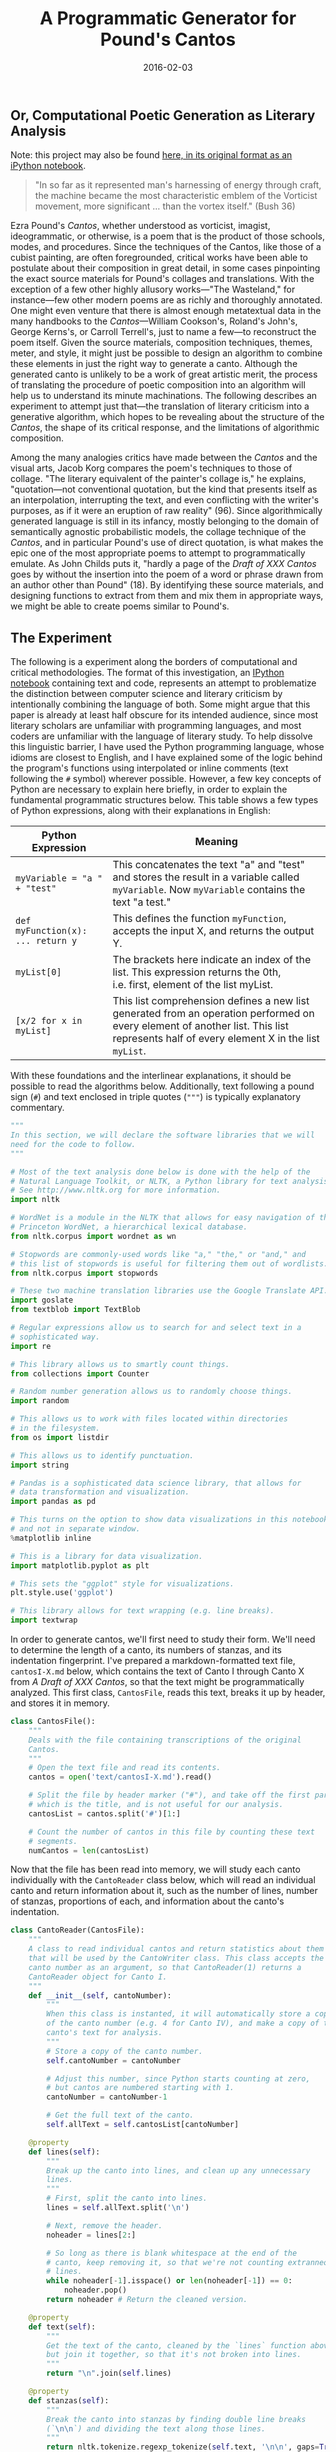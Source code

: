 #+TITLE: A Programmatic Generator for Pound's Cantos
#+DATE: 2016-02-03
#+TAGS: text analysis; python; generation; poetry; modernism

** Or, Computational Poetic Generation as Literary Analysis
   :PROPERTIES:
   :CUSTOM_ID: or-computational-poetic-generation-as-literary-analysis
   :END:

Note: this project may also be found [[http://jonreeve.com/projects/cantos-generator/][here, in its original format as an iPython notebook]].

#+BEGIN_QUOTE
  "In so far as it represented man's harnessing of energy through craft, the machine became the most characteristic emblem of the Vorticist movement, more significant ... than the vortex itself." (Bush 36)
#+END_QUOTE

Ezra Pound's /Cantos/, whether understood as vorticist, imagist, ideogrammatic, or otherwise, is a poem that is the product of those schools, modes, and procedures. Since the techniques of the Cantos, like those of a cubist painting, are often foregrounded, critical works have been able to postulate about their composition in great detail, in some cases pinpointing the exact source materials for Pound's collages and translations. With the exception of a few other highly allusory works---"The Wasteland," for instance---few other modern poems are as richly and thoroughly annotated. One might even venture that there is almost enough metatextual data in the many handbooks to the /Cantos/---William Cookson's, Roland's John's, George Kerns's, or Carroll Terrell's, just to name a few---to reconstruct the poem itself. Given the source materials, composition techniques, themes, meter, and style, it might just be possible to design an algorithm to combine these elements in just the right way to generate a canto. Although the generated canto is unlikely to be a work of great artistic merit, the process of translating the procedure of poetic composition into an algorithm will help us to understand its minute machinations. The following describes an experiment to attempt just that---the translation of literary criticism into a generative algorithm, which hopes to be revealing about the structure of the /Cantos/, the shape of its critical response, and the limitations of algorithmic composition.

Among the many analogies critics have made between the /Cantos/ and the visual arts, Jacob Korg compares the poem's techniques to those of collage. "The literary equivalent of the painter's collage is," he explains, "quotation---not conventional quotation, but the kind that presents itself as an interpolation, interrupting the text, and even conflicting with the writer's purposes, as if it were an eruption of raw reality" (96). Since algorithmically generated language is still in its infancy, mostly belonging to the domain of semantically agnostic probabilistic models, the collage technique of the /Cantos/, and in particular Pound's use of direct quotation, is what makes the epic one of the most appropriate poems to attempt to programmatically emulate. As John Childs puts it, "hardly a page of the /Draft of XXX Cantos/ goes by without the insertion into the poem of a word or phrase drawn from an author other than Pound" (18). By identifying these source materials, and designing functions to extract from them and mix them in appropriate ways, we might be able to create poems similar to Pound's.

** The Experiment
   :PROPERTIES:
   :CUSTOM_ID: the-experiment
   :END:

The following is a experiment along the borders of computational and critical methodologies. The format of this investigation, an [[http://ipython.org/notebook.html][IPython notebook]] containing text and code, represents an attempt to problematize the distinction between computer science and literary criticism by intentionally combining the language of both. Some might argue that this paper is already at least half obscure for its intended audience, since most literary scholars are unfamiliar with programming languages, and most coders are unfamiliar with the language of literary study. To help dissolve this linguistic barrier, I have used the Python programming language, whose idioms are closest to English, and I have explained some of the logic behind the program's functions using interpolated or inline comments (text following the =#= symbol) wherever possible. However, a few key concepts of Python are necessary to explain here briefly, in order to explain the fundamental programmatic structures below. This table shows a few types of Python expressions, along with their explanations in English:

| Python Expression                 | Meaning                                                                                                                                                                               |
|-----------------------------------+---------------------------------------------------------------------------------------------------------------------------------------------------------------------------------------|
| =myVariable = "a " + "test"=      | This concatenates the text "a" and "test" and stores the result in a variable called =myVariable=. Now =myVariable= contains the text "a test."                                       |
| =def myFunction(x): ... return y= | This defines the function =myFunction=, accepts the input X, and returns the output Y.                                                                                                |
| =myList[0]=                       | The brackets here indicate an index of the list. This expression returns the 0th, i.e. first, element of the list myList.                                                             |
| =[x/2 for x in myList]=           | This list comprehension defines a new list generated from an operation performed on every element of another list. This list represents half of every element X in the list =myList=. |

With these foundations and the interlinear explanations, it should be possible to read the algorithms below. Additionally, text following a pound sign (=#=) and text enclosed in triple quotes (="""=) is typically explanatory commentary.

#+BEGIN_SRC python
  """
  In this section, we will declare the software libraries that we will
  need for the code to follow.
  """

  # Most of the text analysis done below is done with the help of the
  # Natural Language Toolkit, or NLTK, a Python library for text analysis.
  # See http://www.nltk.org for more information.
  import nltk

  # WordNet is a module in the NLTK that allows for easy navigation of the
  # Princeton WordNet, a hierarchical lexical database.
  from nltk.corpus import wordnet as wn

  # Stopwords are commonly-used words like "a," "the," or "and," and
  # this list of stopwords is useful for filtering them out of wordlists.
  from nltk.corpus import stopwords

  # These two machine translation libraries use the Google Translate API.
  import goslate
  from textblob import TextBlob

  # Regular expressions allow us to search for and select text in a
  # sophisticated way.
  import re

  # This library allows us to smartly count things.
  from collections import Counter

  # Random number generation allows us to randomly choose things.
  import random

  # This allows us to work with files located within directories
  # in the filesystem.
  from os import listdir

  # This allows us to identify punctuation.
  import string

  # Pandas is a sophisticated data science library, that allows for
  # data transformation and visualization.
  import pandas as pd

  # This turns on the option to show data visualizations in this notebook,
  # and not in separate window.
  %matplotlib inline

  # This is a library for data visualization.
  import matplotlib.pyplot as plt

  # This sets the "ggplot" style for visualizations.
  plt.style.use('ggplot')

  # This library allows for text wrapping (e.g. line breaks).
  import textwrap
#+END_SRC

In order to generate cantos, we'll first need to study their form. We'll need to determine the length of a canto, its numbers of stanzas, and its indentation fingerprint. I've prepared a markdown-formatted text file, =cantosI-X.md= below, which contains the text of Canto I through Canto X from /A Draft of XXX Cantos/, so that the text might be programmatically analyzed. This first class, =CantosFile=, reads this text, breaks it up by header, and stores it in memory.

#+BEGIN_SRC python
  class CantosFile():
      """
      Deals with the file containing transcriptions of the original
      Cantos.
      """
      # Open the text file and read its contents.
      cantos = open('text/cantosI-X.md').read()

      # Split the file by header marker ("#"), and take off the first part,
      # which is the title, and is not useful for our analysis.
      cantosList = cantos.split('#')[1:]

      # Count the number of cantos in this file by counting these text
      # segments.
      numCantos = len(cantosList)
#+END_SRC

Now that the file has been read into memory, we will study each canto individually with the =CantoReader= class below, which will read an individual canto and return information about it, such as the number of lines, number of stanzas, proportions of each, and information about the canto's indentation.

#+BEGIN_SRC python
  class CantoReader(CantosFile):
      """
      A class to read individual cantos and return statistics about them
      that will be used by the CantoWriter class. This class accepts the
      canto number as an argument, so that CantoReader(1) returns a
      CantoReader object for Canto I.
      """
      def __init__(self, cantoNumber):
          """
          When this class is instanted, it will automatically store a copy
          of the canto number (e.g. 4 for Canto IV), and make a copy of that
          canto's text for analysis.
          """
          # Store a copy of the canto number.
          self.cantoNumber = cantoNumber

          # Adjust this number, since Python starts counting at zero,
          # but cantos are numbered starting with 1.
          cantoNumber = cantoNumber-1

          # Get the full text of the canto.
          self.allText = self.cantosList[cantoNumber]

      @property
      def lines(self):
          """
          Break up the canto into lines, and clean up any unnecessary
          lines.
          """
          # First, split the canto into lines.
          lines = self.allText.split('\n')

          # Next, remove the header.
          noheader = lines[2:]

          # So long as there is blank whitespace at the end of the
          # canto, keep removing it, so that we're not counting extranneous
          # lines.
          while noheader[-1].isspace() or len(noheader[-1]) == 0:
              noheader.pop()
          return noheader # Return the cleaned version.

      @property
      def text(self):
          """
          Get the text of the canto, cleaned by the `lines` function above,
          but join it together, so that it's not broken into lines.
          """
          return "\n".join(self.lines)

      @property
      def stanzas(self):
          """
          Break the canto into stanzas by finding double line breaks
          (`\n\n`) and dividing the text along those lines.
          """
          return nltk.tokenize.regexp_tokenize(self.text, '\n\n', gaps=True)

      @property
      def numLines(self):
          """ Count the number of lines in the canto. """
          return len(self.lines)

      @property
      def numStanzas(self):
          """Count the number of stanzas in a canto."""
          return len(self.stanzas)

      @property
      def stanzaLengths(self):
          """Determine the length of each stanza in the canto, in lines."""
          return [len(stanza.split('\n')) for stanza in self.stanzas]

      @property
      def stanzaPercentages(self):
          """
          Determine the proportion of the total canto's lines
          represented by its stanzas. This returns a list like
          `[0.7402597402597403, 0.24675324675324675]` (for Canto I)
          that means that the first stanza takes up about 74% of the total
          canto, and the second stanza takes up about 25%.
          """
          return [stanzaLength / self.numLines for stanzaLength in self.stanzaLengths]

      @property
      def indentation(self):
          """
          Get a list of indentation levels for each line in the canto.
          This returns a list like `[0, 0, 8]` if the first line is flush
          left, the second line is flush left, and the third line is
          indented by eight spaces.
          """
          results = [] # Initialize an empty list to contain our results.
          for line in self.lines: # Iterate through each line,
              match = re.search('\S', line) # looking for whitespace,
              if match is not None: # and if whitespace is found,
                  # append the location of the first non-whitespace character
                  # to the list.
                  results.append(match.start())
              else:
                  # otherwise, the line is flush left, so its indentation
                  # level is zero. Append zero.
                  results.append(0)
          return results

      @property
      def indentationStats(self):
          """
          Returns a dictionary of indentation levels with their corresponding counts and percentages.
          For Canto I, this is {8: [3, 0.0384...]}, since there are three lines indented 8 spaces,
          which make up around 3-4% of the total poem.
          """
          stats = Counter(self.indentation) # Count the indented lines.
          statsDict = {} # Initialize a new "dictionary," or associative array.
          # Iterate through each indentation level in the indentation statistics,
          for indentLevel in stats:
              if indentLevel > 0: # ignoring lines that are flush-left, and
                  # divide by the total lines of the poem.
                  statsDict[indentLevel] = [stats[indentLevel], stats[indentLevel] / self.numLines]
          return statsDict

      def getInfo(self):
          """
          Gets all information about this canto, and prints it, so that it is
          easily human-readable.
          """
          print('Canto number: ', self.cantoNumber)
          print('Number of lines: ', self.numLines)
          print('Number of stanzas: ', self.numStanzas)
          print('Length of stanzas: ', self.stanzaLengths)
          print('Stanza Percentages', self.stanzaPercentages)
          print('Indentation statistics: ', self.indentationStats)
#+END_SRC

Now we'll need a set of functions for reading multiple cantos at a time, so that we don't have to read them each individually. The following class automates the bulk analysis of cantos, so that information about all of the cantos is easily available.

#+BEGIN_SRC python
  class CantosReader(CantosFile):  
      def __init__(self):
          """
          When this class is instantiated, use the `cantoReader` class to
          gather information about each canto. Store this in a list of
          canto "objects," which will be a meta-list of canto statistics.
          """
          self.cantoObjects = [CantoReader(i) for i in range(1, self.numCantos+1)]

      def getAllInfo(self):
          """ Print statistics for all cantos in the file. """
          # Iterate through the list of all cantos.
          for cantoObject in self.cantoObjects:  
              # Print the statistics for the current canto.
              cantoObject.getInfo()
              # Add a little spacing to make it look nice.
              print('\n')

      @property
      def lineLengths(self):
          """ Make a list of all line lengths for all cantos. """
          return [canto.numLines for canto in self.cantoObjects]

      def getNumStanzas(self):
          """ Make a list of all stanza counts for all cantos. """
          return [canto.numStanzas for canto in self.cantoObjects]

      @property
      def stanzaLengths(self):
          """ Get all the lengths of all the stanzas, grouped by canto. """
          stanzaList = []
          for cantoObject in self.cantoObjects:
              stanzaList.append(cantoObject.stanzaLengths)
          return stanzaList
#+END_SRC

Now let's use these functions to find information about cantos I-X.

#+BEGIN_SRC python
  CantosReader().getAllInfo()
#+END_SRC

#+BEGIN_EXAMPLE
  Canto number:  1
  Number of lines:  77
  Number of stanzas:  2
  Length of stanzas:  [57, 19]
  Stanza Percentages [0.7402597402597403, 0.24675324675324675]
  Indentation statistics:  {8: [3, 0.03896103896103896]}


  Canto number:  2
  Number of lines:  162
  Number of stanzas:  6
  Length of stanzas:  [39, 62, 28, 17, 6, 5]
  Stanza Percentages [0.24074074074074073, 0.38271604938271603, 0.1728395061728395, 0.10493827160493827, 0.037037037037037035, 0.030864197530864196]
  Indentation statistics:  {8: [53, 0.3271604938271605], 9: [7, 0.043209876543209874], 10: [2, 0.012345679012345678]}


  Canto number:  3
  Number of lines:  43
  Number of stanzas:  2
  Length of stanzas:  [19, 23]
  Stanza Percentages [0.4418604651162791, 0.5348837209302325]
  Indentation statistics:  {8: [2, 0.046511627906976744]}


  Canto number:  4
  Number of lines:  136
  Number of stanzas:  8
  Length of stanzas:  [12, 44, 12, 13, 7, 12, 11, 18]
  Stanza Percentages [0.08823529411764706, 0.3235294117647059, 0.08823529411764706, 0.09558823529411764, 0.051470588235294115, 0.08823529411764706, 0.08088235294117647, 0.1323529411764706]
  Indentation statistics:  {8: [42, 0.3088235294117647], 10: [1, 0.007352941176470588]}


  Canto number:  5
  Number of lines:  130
  Number of stanzas:  3
  Length of stanzas:  [59, 7, 62]
  Stanza Percentages [0.45384615384615384, 0.05384615384615385, 0.47692307692307695]
  Indentation statistics:  {8: [19, 0.14615384615384616], 19: [1, 0.007692307692307693], 46: [1, 0.007692307692307693]}


  Canto number:  6
  Number of lines:  81
  Number of stanzas:  4
  Length of stanzas:  [36, 17, 21, 4]
  Stanza Percentages [0.4444444444444444, 0.20987654320987653, 0.25925925925925924, 0.04938271604938271]
  Indentation statistics:  {8: [20, 0.24691358024691357], 30: [2, 0.024691358024691357]}


  Canto number:  7
  Number of lines:  137
  Number of stanzas:  9
  Length of stanzas:  [15, 1, 2, 40, 22, 8, 12, 7, 22]
  Stanza Percentages [0.10948905109489052, 0.0072992700729927005, 0.014598540145985401, 0.291970802919708, 0.16058394160583941, 0.058394160583941604, 0.08759124087591241, 0.051094890510948905, 0.16058394160583941]
  Indentation statistics:  {8: [31, 0.22627737226277372]}


  Canto number:  8
  Number of lines:  183
  Number of stanzas:  5
  Length of stanzas:  [56, 21, 23, 57, 22]
  Stanza Percentages [0.30601092896174864, 0.11475409836065574, 0.12568306010928962, 0.3114754098360656, 0.12021857923497267]
  Indentation statistics:  {16: [1, 0.00546448087431694], 17: [1, 0.00546448087431694], 18: [2, 0.01092896174863388], 22: [1, 0.00546448087431694], 23: [5, 0.0273224043715847], 8: [17, 0.09289617486338798], 41: [1, 0.00546448087431694], 11: [1, 0.00546448087431694], 13: [4, 0.02185792349726776], 30: [3, 0.01639344262295082], 24: [2, 0.01092896174863388]}


  Canto number:  9
  Number of lines:  268
  Number of stanzas:  15
  Length of stanzas:  [45, 31, 17, 4, 42, 1, 1, 21, 14, 2, 2, 2, 2, 57, 13]
  Stanza Percentages [0.16791044776119404, 0.11567164179104478, 0.06343283582089553, 0.014925373134328358, 0.15671641791044777, 0.0037313432835820895, 0.0037313432835820895, 0.07835820895522388, 0.05223880597014925, 0.007462686567164179, 0.007462686567164179, 0.007462686567164179, 0.007462686567164179, 0.2126865671641791, 0.048507462686567165]
  Indentation statistics:  {8: [62, 0.23134328358208955], 34: [2, 0.007462686567164179], 20: [1, 0.0037313432835820895], 22: [1, 0.0037313432835820895], 24: [1, 0.0037313432835820895], 43: [1, 0.0037313432835820895], 28: [1, 0.0037313432835820895], 46: [1, 0.0037313432835820895], 15: [2, 0.007462686567164179]}


  Canto number:  10
  Number of lines:  194
  Number of stanzas:  14
  Length of stanzas:  [60, 27, 11, 10, 5, 3, 2, 11, 8, 4, 2, 12, 18, 8]
  Stanza Percentages [0.30927835051546393, 0.13917525773195877, 0.05670103092783505, 0.05154639175257732, 0.02577319587628866, 0.015463917525773196, 0.010309278350515464, 0.05670103092783505, 0.041237113402061855, 0.020618556701030927, 0.010309278350515464, 0.061855670103092786, 0.09278350515463918, 0.041237113402061855]
  Indentation statistics:  {8: [34, 0.17525773195876287], 1: [1, 0.005154639175257732], 19: [1, 0.005154639175257732], 31: [2, 0.010309278350515464], 39: [1, 0.005154639175257732]}
#+END_EXAMPLE

Since that format is not very easy to read, it might be more helpful to visualize some of this information. First, let's examine stanza lengths, to get an idea of how long our generated stanzas need to be, and how variable stanza lengths will be. The chart below represents Canto I - Canto V.

#+BEGIN_SRC python
  df = pd.DataFrame(CantosReader().stanzaLengths)[:4]
  df.plot(kind='bar', figsize=(16,8), alpha=0.5)
#+END_SRC

#+CAPTION: Stanza Lengths
[[/images/cantos-generator/stanza-lengths.png]]

Judging from the number of stanza divisions and the variation in the lengths of the stanzas, Cantos I-IV appear to alternate between simple and complex line grouping systems. With this information, it might be best to design individual canto writer classes for each canto, rather than try to design a canto-agnostic generator.

Now let's examine the total line lengths of the first ten cantos.

#+BEGIN_SRC python
  df = pd.DataFrame(CantosReader().lineLengths)
  df.plot(kind='bar', figsize=(16,8), alpha=0.5)
#+END_SRC

#+CAPTION: Line Lengths
[[/images/cantos-generator/line-lengths.png]]

Here again, the variation is immense, further solidifying the idea that individual subclasses need to be written for each canto. However, since it'd be best not to repeat code for a particular canto, it will be useful to write a parent class that will serve as a toolbox. The following class contains "helper" functions which will be used by the canto subclasses =CantoI=, =CantoII=, and so on.

#+BEGIN_SRC python
  class CantoWriter:
      """
      This class contains "helper" functions which will be used by the CantoI,
      CantoII, etc, subclasses. Underscores in the function names indicate
      when a function is designed for use by another function, and not meant
      to be executed directly.
      """
      def _untokenize(self, line):
          # Wordnet likes to use underscores for compound words,
          # so we have to replace those.
          line = [token.replace('_', ' ') for token in line]

          # Join broken (tokenized) words like ["do", "n't"].
          tokens = [" "+i if not i.startswith("'") and i not in string.punctuation else i for i in line]

          # Join everything else, and remove extranneous whitespace.
          return "".join(tokens).strip()

      def _translatePOS(self, pos):
          # POS tagging returns a certain shorthand for parts of speech.
          # Let's translate this into something WordNet can understand.
          if pos[0]=='N':
              return wn.NOUN
          if pos[0]=='V':
              return wn.VERB
          if pos[0]=='J':
              return wn.ADJ
          if pos[0]=='R':
              return wn.ADV
          else:
              return None

      def _getSynonyms(self, posword, includeHyponyms=False):
          # accepts tuples of (word, POS)
          """
          This function gets synonyms from the Princeton WordNet, optionally
          adding hyponyms, if desired. The function accepts input in the form
          (word, part-of-speech).
          """
          # Get the word.
          word = posword[0]

          # Get the part-of-speech and translate it to something WordNet
          # can understand.
          pos = self._translatePOS(posword[1])

          # Make a list of stopwords,  
          stop = stopwords.words('english')
          if word not in stop: # and ignore them.
              synsets = wn.synsets(word) # Look up the words in WordNet.
          else:
              synsets = [] # Otherwise, return a blank list.
          if len(synsets) > 0:
              # Find the word's hyponyms, flattening the list if necessary.
              hyponyms = sum([x.lemma_names() for x in synsets[0].hyponyms()], [])
              # Find synonyms.
              synonyms = synsets[0].lemma_names()
              synonyms = [word] + synonyms
              if includeHyponyms:
                  return synonyms + hyponyms
              else:
                  return synonyms
          else:
              return [word]

      def formatLines(self, lines, originalCantoNum):
          """
          Using the original canto as a model, this will break up a given
          set of lines into stanzas, and indent some of the lines.
          It gets the stanza and indentation percentages from CantoReader,
          and applies those percentages to the newly-generated text.
          """
          # Read the original canto to get statistics.
          originalCanto = CantoReader(originalCantoNum)

          # We need to know how long the generated poem is so far.
          numGeneratedLines = len(lines)

          # Get all the stanza percentages, but ignore the last one, since
          # we can infer it from the remaining percentage.
          stanzaPercs = originalCanto.stanzaPercentages[:-1]

          # Iterate through every stanza, except the last.
          for stanzaPerc in stanzaPercs:
              # Find out where the stanza break should go, in percentages.
              stanzaBreak = round(stanzaPerc * numGeneratedLines)
              # Insert a blank space at the stanza break.
              lines = lines[:stanzaBreak] + [' '] + lines[stanzaBreak:]

          # Now indent the newly-generated poem according to the old.
          # First, get indentation statistics about the original canto.
          stats = originalCanto.indentationStats

          # Go through each of the indentation levels listed in its statistics.
          for indentLevel in stats:
              # Compute the number of lines to indent for our generated text.
              numLinesToIndent = round(numGeneratedLines * stats[indentLevel][1])

              # Initialize an empty list so that we can keep track of indented
              # lines.
              indented = []
              # While there are still lines left to be indented,  
              while len(indented) < numLinesToIndent:

                  # choose a random line to indent,
                  lineNumber = random.randint(1,numGeneratedLines)

                  # so long as the line hasn't already been indented.
                  if lineNumber not in indented:

                      # Indent the line.
                      lines[lineNumber] = " " * indentLevel + lines[lineNumber]

                      # Add it to the list of indented lines.
                      indented.append(lineNumber)

          return lines

      def show(self, lines, originalCantoNumber):
          """
          Displays the generated canto.
          """
          print('Canto ' + str(originalCantoNumber) + '\n')
          for line in lines:

              # Get the line number. Add 1, since Python starts counting
              # at zero.
              i = lines.index(line) + 1

              # Add line numbers for lines divisible by 5,
              # so that the results will be easier to discuss.
              if i % 5 == 0:
                  print(str(i) + ' ' + line)
              else:
                  print('   ' + line)
#+END_SRC

* Canto I
  :PROPERTIES:
  :CUSTOM_ID: canto-i
  :END:

In Canto I, Pound translates from Book XI of a renaissance Latin translation of /The Odyssey/. As he describes it, "I picked from the Paris quais a Latin version of the /Odyssey/ by Andreas Divus Justinopolitanus (Parisiis, In officina Christiani Wecheli, MDXXXVIII)" ("Literary Essays," 259). Roland John posits that he uses this particular translation, "from an obscure Latin version," in order to "confirm that he is writing an epic. ... [and as an] homage to Homer as the maker of Europe's first epic" (11). There is more to this canto, of course---additional Homeric material, as well as Pound's bibliographic commentary---but the Divus translation is the bulk of the canto, and so this is a good place to start.

In the =CantoI= class below, the variable =source_divus= is populated with the first seventy lines of Divus's translation, originally transcribed from Kenner's facsimile in /The Pound Era/ (352), but corrected with [[http://bildsuche.digitale-sammlungen.de/index.html?c=viewer&bandnummer=bsb00013847&pimage=00025&v=pdf&nav=&l=en][a copy at the /Bayerische StaatsBibliothek/]] and Pound's own transcription (/Literary Essays/ 259). Pound's transcription expands Divus's abbreviations and modernizes much of the spelling, but there are still irregularities in the Latin, some of which Pound discusses in "Early Translation of Homer" (ibid. 264). In order to mimic the translation of Divus, the Latin text is machine-translated using an API connected to Google Translate, with the function =translateFromLatin=. Since Google Translate typically assumes that a word is a proper name if it cannot be found in its dictionaries, and preserves the word as such, this helps to explain the presence of the Latin words that still appear in the generated text below. (Although this could be considered a defect of the translator application, the presence of a few Latin words certainly comes across as Poundian.)

The style of Canto I is alliterative, not unlike Old English verse. John explains that it is a "modified alliterative line similar to that used in [Pound's] translation of the Early English poem 'The Seafarer,' chosen because it is an example of the earliest form of English verse." William Cookson further identifies this style as "the first example of the overlaying of times and traditions in /The Cantos/" (4). To achieve this effect, an alliteration function was written.

The alliteration algorithm, =alliterate()=, possibly the first of its kind, begins by attempting to guess the parts of speech of every word in a line, using the NLTK. From there, it retrieves all synonyms and hyponyms for the words using Princeton University's WordNet, a thesaurus-like "lexical database" of English words that organizes words into hierarchical relations. These synonyms and hyponyms are then filtered by part of speech, and the function chooses those with the highest numbers of shared first letters. This constructs some veritably alliterative verse, and some surprising lines, as well.

#+BEGIN_SRC python
  class CantoI(CantoWriter):

      # Get a copy of the source text, a Latin translation of the Odyssey XI.
      source_divus = open('divus2.md').read()

      # We will need to tell other functions what canto number we're writing.
      originalCantoNum = 1

      def translateUsingGoslate(self, text):
          """
          This is an interface to Google Translate. Of the two translation
          algorithms here, this is much faster, but the API provider service
          is unreliable, and so we have to have a backup.  
          """
          gs = goslate.Goslate()
          return gs.translate(text, 'eng')

      def translateFromLatin(self, text):
          """
          This is a backup translation service that also uses Google Translate.
          It's slower, but more reliable.
          """
          txt = TextBlob(text)
          return txt.translate(to="en").string

      def alliterate(self, line, includeHyponyms=False):

          # First, break up the line into words (tokens).
          words = nltk.tokenize.word_tokenize(line)

          # Next, try to find the parts of speech for the words.
          pos = nltk.pos_tag(words)

          # Look up all synonyms and hyponyms for the words in WordNet.
          syns = [self._getSynonyms(tagword, includeHyponyms) for tagword in pos]

          # Make a table of all the first letters of these words.
          firstLettersSet = list(set([word[0].lower() for word in sum(syns, [])]))
          synsFirsts = [[word[0] for word in thing] for thing in syns]

          # Initialize an associative array of letters for storing
          # letter frequencies.
          letterDict = {}

          # Iterate through all the letters and check to see if they're
          # in a block. Make an associative array out of the results.
          for letter in firstLettersSet:

              # Start with the count at zero.
              letterDict[letter] = 0

              # Iterate through each block.
              for block in synsFirsts:
                  if letter in block:
                      # Increment the letter count.
                      letterDict[letter] += 1

          # Find the letter that occurs in the most synonyms.
          maxLetter = max(letterDict, key=letterDict.get)

          # Initialize a new list for the newly-alliterated words.
          alliterated = []
          for word, synList in zip(words, syns):
              if synList == [] or len(synList) == 1:
                  # Keep all words that were not in the thesaurus,
                  # or had only one synonym.
                  alliterated.append(word)
              else:
                  foundone = False # We haven't found anything yet.
                  for syn in synList: # Search through all synonyms.
                      if syn[0] == maxLetter: # If it starts with our letter,
                          alliterated.append(syn) # go with this one.
                          foundone = True # Found one!
                          break # We can stop looking now.
                  if not foundone:
                      # Go with the original word if we didn't find anything
                      alliterated.append(word)
          # Stitch the sentence back together.
          return self._untokenize(alliterated)

      def write(self, originalCantoNumber=1):
          """Generate Canto I."""

          # Translate the source from Latin.
          translated = self.translateFromLatin(self.source_divus)

          # Split the result into lines.
          translatedLines = translated.split('\n')

          # Alliterate the lines.
          alliterated = [self.alliterate(line) for line in translatedLines]

          # Format the lines like Canto I, according to statistics
          # gathered from CantoReader().
          broken = self.formatLines(alliterated, originalCantoNumber)

          # Display the result.
          return self.show(broken, 1)
#+END_SRC

#+BEGIN_SRC python
  # Instantiate a new copy of the CantoI object defined
  # in the class above.
  c1 = CantoI()

  # Execute the `write()` function defined above.
  c1.write()
#+END_SRC

#+BEGIN_EXAMPLE
  Canto 1

     Yet, when I came down to the ship, and the sea,
     The vessel was first found in the sea gods,
     And that which was wickedness in the ship, we set and the veils of the black:
     But we did not go inside, taking cues within ourselves
  5         As presently as pain, tears pouring Hubert:
     We, however, from the back of the black ship, the prow
     successful reached the bottom of the screen spreading good friend
     Benecomata voiced serious goddess Circe.
     We, however, each of the arms of the transport out in the ship,
  10 simply we sat and old pilot diregebat:
     They are spread throughout the whole of this twenty-four hours sails the sea trasientis:
     And he killed time a sun was shadowed all the time on earth,
     But this consists in the territories of the great depths of the ocean:
     There are Cimmeriorum people of the province,
  15 Mist and fog covered, nor has it ever had
     Looks bright sun beam,
     Nor when it tends to the starry heaven,
     For neither from the heaven of the earth, when it is turned back on:
     But the dark is dangerous stretches direct men:
  20 We then deduced the ship is outside of sheep
     We took ourselves again to the issue of ocean
     , We passed on, so that we came to the place, which he spake, Circe:
     This is a sacred Perimedes Eurylochusque
     Did atomic number 53 have a sharp blade pulling a thigh,
  25 The measure of how much elbow pit dug on either side:
     But all around her humble offerings to the dead;
     Multse first, but later with sweet wine:
     Thirdly, again with water, and flour, and white robes, atomic number 53 have mixed for:
     I prayed a passel, but weak heads of the dead:
  30 He set out for Ithaca, but the barren woman to bread and butter his ox, which is the best course,
     Sacrificing in their place, filled with good old planks:
             simply privately vowed to sacrifice a sheep Tiresias
     All the black sheep, which are superior to the States:
     After the prayers for the dead nations has precautionibusque
  35 I prayed, received a passel of sheep:
     And the blood ran out of the cavity black in color, they are congregataeque
     Cadavres dead souls from snake pit,
     Nymphs iuvensesque endure many things of the elders,
     And tender virgins, who had lately woeful way he disposed and,
  40 many of the maimed air lances
     The work force were killed in the war, the bloody weaponry, they,
     Many people who came from elsewhere around the pit else
     With a great shout, but I must pale fear took in fight.
     Now, after spur his comrades say
  45 Cattle, which have already been brutally bump off, still in the air,
     Flay their paraphernalia, offering prayers to the gods,
     Gallant to Pluto, and praised Proserpine.
     simply I'm drawing a sharp sword from his thigh,
     See, I did not dead inability heads
  50 Blood was most move before I could hear Tiresias:
     simply first semen the Elpenoris spouse:
     You have not yet buried under the world there was a wide,

     We have left the organic structure, in the house of Circe,
  55 Infletum and a plea for another urgent task:
     This indeed as iodine am the illusionist, lachrymator And, pitying in my mind,
     And the swift addressed shouting words:
     Elpenor, how have you come under the cloud, cloud;
     Feet than I anticipated being in the black boat?
  60 So atomic number 53 said,'But this adult male, to me, and mourned for his answer Him a word:
     Laeritiade noble, wise Ulysses,
     Fate of hurt me bad, and a mass of wine:
     When you lie down, however, in the house of Circe, I will not be perceived by
     atomic number 53 once turned down a ladder going through a long,
  65 But I fell against the wall, but to me the neck
     Of the strings is broken, the soul of them that travel down to the pits:
     But now, I pray, not in the presence of those who were to come in the time to come;
     Through his wife, and the father, who was brought up a small existing,
     Telemachumque the only talker in the houses you left tail.
  70 I know that this house is going to the pits
             Aeaeam imellens benefabricatam island in the boat:
#+END_EXAMPLE

A brief comparison of this generated Canto with Pound's original might be useful here. Pound's canto begins with the line "and then went down to the ship" (/A Draft of XXX Cantos/, 3); the generated canto begins "yet, when I came down to the ship, and the sea"---Pound's version exhibits much more economy of language, with 30% fewer words in the line. The character represented by "I" in the generated version is removed in Pound's, which might serve to blur who is meant by the "I"---is it Odysseus? Pound? (This economy of speech is something we will try to correct in the generation of Canto II, using the =meonymize= function.) While line 3 in Pound is alliterated with "s" words---"we set up mast and sail on that swart ship," the generator apparently alliterates on "w" words: "and that which was wickedness in the ship, we set." In line 5 in this generated version, we see, mysteriously, "tears pouring Hubert" in place of Pound's "heavy with weeping." (Who is this Hubert? One can only suspect that this is either a translation error or an unusually distant hyponym that the =alliterate= function is inserting.) In at least one case, the =alliterate= function is alliterating even more than Pound does---Pound's "with glitter of sun-rays" is rendered here as "looks bright sun beam" (line 16).

In some cases, the function alliterates until the line makes no sense---line 24, for instance, reads "did atomic number 53 have a sharp blade pulling a thigh," which corresponds to Pound's line "drawing sword from my hip." The alliteration algorithm, trying to alliterate with words beginning with "a," is looking for synonyms for the word "I." Not realizing that it is a personal pronoun, it guesses that the word is the chemical symbol for iodine, and suggests the possible synonym "atomic number 53," which starts with the letter "a." To fix this issue, we will try to find synonyms for Canto II with a word sense disambiguation algorithm in place.

** Canto II
   :PROPERTIES:
   :CUSTOM_ID: canto-ii
   :END:

Canto II presents a very different challenge than Canto I. As John Childs puts it, "Since Canto 1 is largely given over to discourse in its retelling of a portion of the /Odyssey/, the devices of imagism are largely absent, and, in fact, /The Cantos/ seem to alternate between the two poles of Imagist"lyricism" and discursive "historicism"; Cantos 1 and 2 are representative of such alternation" (44). One of the characteristic features of this second imagist mode of Canto II, Childs argues, is metonymy. In fact, he continues, it is the use of metonymy that distinguishes imagism from symbolism. The algorithm that will be used to generate Canto II, then, will apply metonymic principles to a mix of Pound's source materials.

Broadly, metonymy is, in M.H. Abrams's definition, a process by which "the literal term for one thing is applied to another with which it has become closely associated because of a current relation in common experience" (120). A common example is "the crown" as a term meaning a king. One type of metonymy is a synechdoche, where "a part of something is used to signify the whole, or (more rarely) the whole is used to signify a part" (ibid.). Using the Princeton WordNet, we might be able to emulate metonymy to a small degree by navigating its hierarchy of word relations. The NLTK WordNet API provides functions for finding meronyms for words, for instance. A meronym is a word that is a component of another word, and WordNet charts both "part" and "substance" meronyms. Here are some example meronyms for the word "tree":

#+BEGIN_SRC python
  wn.synset('tree.n.01').part_meronyms()
#+END_SRC

#+BEGIN_EXAMPLE
  [Synset('burl.n.02'),
   Synset('crown.n.07'),
   Synset('limb.n.02'),
   Synset('stump.n.01'),
   Synset('trunk.n.01')]
#+END_EXAMPLE

#+BEGIN_SRC python
  wn.synset('tree.n.01').substance_meronyms()
#+END_SRC

#+BEGIN_EXAMPLE
  [Synset('heartwood.n.01'), Synset('sapwood.n.01')]
#+END_EXAMPLE

The =metonymy= function below starts by determining the part of speech of a word, attempts to disambiguate its sense using the Lesk algorithm for word sense disambiguation (WSD), and with the resulting word sense or "synset," searches for meronyms. If none are found, it will try searching for other ways to convert the line into a more metonymic line.

Another way that metonymy functions is, as David Lodge explains, as a "condensation of contexture," effected by a "transformation of a notional sentence ... by means of deletion of portions of the syntagm" (quoted in Childs 36). A simple instance of this deletion is the removal of the word "like" that can transform a simile into a (metonymic) metaphor. Pound's affinities for the economy of words of ancient Chinese poetry, coupled with his terse haiku-like experiments, makes deletion an obvious choice for Poundian generative poetics. In fact, in an early essay on the Chinese poem "The Jewel-Stairs Grievance," he explains that despite the fact that he has "never found any occidental who could 'make much' of that poem," still "everything is there, not merely by 'suggestion' but by a sort of mathematical process of reduction" (/Early Writings/, "Chinese Poetry"). What we shall be attempting here is literally a mathematical process of reduction.

Rather than delete words at random, however, we will design an informed algorithm for metonymic deletion. Citing William E. Baker, Childs argues that one of the syntactic modes of this metonymic deletion is "nominalization," that deletion "gives primary emphasis to the noun, and that the great majority of fragments are classified as such because they contain a noun or noun phrase which lacks a finite verb to provide grammatical 'sense' to the structure" (quoted in Childs, 58-9). With this in mind, the function =metonymize= will call the function =deleteVerbs= in order to delete a small proportion of verbs in each line.

The algorithm below will start with eight of Pound's sources, taken from Carroll Terrell's /Companion to the Cantos/. These include selections from Ovid's /Metamorphoses/ books III and X, Euripedes's /Bacchae/, Homer's hymn to Dionysos, and selections from the /Odyssey/ and /Iliad/. The Ovid translations are those of Brookes More, and the Homer translations are those of Samuel Butler; both were downloaded from [[http://www.perseus.tufts.edu/hopper/][/Perseus/]]. The text of Robert Browning's /Sordello/ was downloaded from Wikisource, and the Mabinogion was downloaded from Project Gutenberg. These sources are "mixed" together with the function =sourceMix=, which interpolates the source texts every X number of lines. That mix is then "metonymized" with the =metonymize= function previously described. From there, line breaks are added, and the text is formatted with stanza breaks and indentation to resemble the original Canto II.

#+BEGIN_SRC python
  class CantoII(CantoWriter):
      # Gather text files of some of Pound's sources for Canto II.  

                      # Robert Browning's epic poem _Sordello_
      sourceFiles = ['sordello.txt',  

                      # Ovid's Metamorphoses, III and X
                     'ovid3.txt',
                     'ovid10.txt',

                     # The Odyssey XI (an English translation this time)
                     'odyssey-xi.txt',

                     # The Mabinogion
                     'mabinogion.txt',

                     # The Illiad III
                     'iliad-iii.txt',

                     # Homer's Hymn to Bacchus
                     'homeric-hymn7.txt',

                     # Euripedes's _Bacchae_
                     'euripedes.txt']

      """ An associative array with the file names and file contents. """
      sourceTexts = {filename: open('II/'+filename).read().split('\n') for filename in sourceFiles}

      def reloadSourceTexts(self):
          """ Reload the source files when necessary. """
          self.sourceTexts = {filename: open('II/'+filename).read().split('\n') for filename in self.sourceFiles}

      @property
      def sourceMix(self, chunkSize=2):
          # Get a fresh copy of the source texts, in case anything has changed.
          self.reloadSourceTexts()
          # Initialize a new list to hold the mixed lines.
          sourceMixLines = []
          # Set a flag so that we know when to stop.
          go = True
          # Keep going so long as this flag is True.
          while go:
              # Iterate through all the source texts,
              for source in self.sourceTexts.values():
                  # so long as there's something left to iterate through.
                  if len(source) > 0:
                      # Get the first X lines
                      for line in source[0:chunkSize]:
                          # (as long as the line isn't empty),
                          if line != '':
                              # and add it to our new list.
                              sourceMixLines.append(line)
                      # Now delete those lines from the source.
                      del source[0:chunkSize]
                  else:
                      # If the source empty, we can stop now.
                      go = False # Stop
          return sourceMixLines

      def _translatePOS2(self, pos):
          """
          The Lesk algorithm used in word sense disambiguation uses the abbreviations
          'a', 'n', and 'v' for adjectives, nouns, and verbs, respectively, but
          the POS tagger uses different abbreviations. This function translates one
          to the other.
          """
          if pos[0] == 'J':
              return 'a'
          if pos[0] == 'V':
              return 'v'
          if pos[0] == 'N':
              return 'n'
          else:
              return None

      def _getLineSynsets(self, tokens):
          """
          Tries to detect the senses of the words by their context.
          It uses the Lesk algorithm to try to guess at the sense of the word
          being used, by the word's lexical similarity (thesaurus distance) to
          other words in the line.
          """
          # Try to detect the parts of speech first.
          pos = nltk.pos_tag(tokens)
          # Don't try to look up frequently used words like "a," "an," and "the."
          stop = stopwords.words('english')
          # Next, let's do some word sense disambiguation on the line to make sure that we're dealing smartly with each line.
          synsets = [nltk.wsd.lesk(tokens, word[0], self._translatePOS2(word[1])) if word[0] not in stop else None for word in pos]
          return synsets

      def _getFirstMeronym(self, synset):
          """
          This is a helper function to get the first part- or
          substance-meronym for a given sense.
          """
          pm = synset.part_meronyms()
          sm = synset.substance_meronyms()
          if len(pm) > 0:
              return pm[0].lemma_names()[0]
          elif len(sm) > 0:
              return sm[0].lemma_names()[0]
          else:
              return None

      def _getFirstHyponym(self, synset):
          """ Gets the first hyponym for a synset. """
          hn = synset.hyponyms()
          if len(hn) > 0:
              return hn[0].lemma_names()[0]

      def _deleteVerbs(self, words, synsets):
          """ Deletes verbs in a line, about half the time."""
          for word, synset in zip(words, synsets):
              # Provided the synset exists,
              newSynsets = []
              newWords = []
              if synset is not None:
                  # and if the part of speech is a verb,
                  if synset.pos() == 'v':
                      # (only do this about half the time),
                      if random.random() > 0.5:
                          # remove it from the list of synsets,
                          for item in synsets:
                              if item is not None and item is not synset:
                                  newSynsets.append(item)
                          for item in words:
                              if item is not None and item is not word:
                                  newWords.append(item)
                          words, synsets = newWords, newSynsets
                          # and remove it from the word list.
          return words, synsets  

      def metonymize(self, line):
          """
          This looks through every word in a line, and tries to find a
          meronym for it. If it can't find a meronym, it substitutes a hyponym.
          """
          words = nltk.tokenize.word_tokenize(line)
          synsets = self._getLineSynsets(words)
          if synsets is not None and words is not None:
              words, synsets = self._deleteVerbs(words, synsets)
          # Let's first look for part meronyms.
          newLine = []
          for word, synset in zip(words, synsets):
              if synset is not None:
                  firstMeronym = self._getFirstMeronym(synset)
                  firstHyponym = self._getFirstHyponym(synset)
                  if firstMeronym is not None:
                      newLine.append(firstMeronym)
                  elif firstHyponym is not None:
                      newLine.append(firstHyponym)
                  else:
                      newLine.append(word)
              else:
                  newLine.append(word)
          return self._untokenize(newLine)

      def write(self):
          originalCanto = CantoReader(2)
          numLines = originalCanto.numLines
          # Get the mixed sources from `sourceMix` above.
          mix = self.sourceMix[:numLines]
          metonymized = " ".join([self.metonymize(line) for line in mix])
          wrapped = textwrap.wrap(metonymized, 50)
          formatted = self.formatLines(wrapped, 2)
          self.show(formatted, 2)
#+END_SRC

#+BEGIN_SRC python
  c2 = CantoII()
  c2.write()
#+END_SRC

#+BEGIN_EXAMPLE
  Canto 2

     When amaze; Who will rehear anticlimax anticlimax?
     Who me `` Then I Minos son scepter in his hand
             canter in affirmation on the ﻿King Arthur was at
             Caerlleon upon Usk; and one day atrium Narcissus'
  5          
             fate, when known throughout the farmstead city
     center cities have it coming When the its own
     aristocrat, the Trojans brevet as a flight I will
     of Dionysus Semele mull monad, the badlands
  10 Thebans—Dionysus, whom once Semele, Kadmos'
     aftereffect bring by an ancient crime.—But I am
     weary with unaccustomed corvee; and see! a poplar
             good luck aim the dead poltergeist and round him
  5          
  15 son of Urien, and Kynon the son of Clydno, and Kai
     the son of Kyner; and Gwenhwyvar and her blind
             Tiresias, —mighty anticipator. Yet Pentheus, bold
     despiser of the Gods, son of Echion, scoffed at of
     dark meat whooping crane or raindrop and midwinter
  20 strive them over the airflow branch water the
             beach of the fruitless bay, come across like a
     stripling in the first flush of manhood: his rich,

     mother's daughter, bore, consign by a lightning-
  25         bearing blaze. And having taken a mortal dispersed
     phase instead of a convenient lawn a good pass
     uranium 235 blow hill-top once, despite the bustle
     And slack of audience, Pentapolin Named liquid
     oxygen' the Naked cuff, monad Hades, to understudy
  30 his clause[ dikai] upon them. handmaidens at

     crochet by the window. And if it should be said
             that there was a porter at all his compliment,
             and, ball of man catcall the great anticipator,
  35 upbraided him his hapless paper loss of of Okeanos
     to bring death and annihilation on the Pygmies,
             airspace dark bristle was luff about him, and on
             his strong hard shoulder academic gown a god's,
             iodine-125 am here at the Fountain of Youth of
  40 Dirke and water iodine-125 gravestone here fall
             back the turf and, pillowing her ego against his
             single out Sordello, catch on murkily about With
             ravage of six long sad hundred month. Only ``
              After him I Jacob's rod the ghosts of Arthur’s
  45         alcazar, there was none. Glewlwyd Gavaelvawr
     eyeful. but the Achaeans countermarch silently, in
     high heart, and to there swiftly head sea bay
  5          
     thunder-stricken mother here near the palace, and
  50 fag end remnants breast and mingling kisses with
     her words, she told fairytale me Never, —I should
             warn you first, — Of my own default option that he
     had electrocute upon the mountain peak, and he had
     a great bronze clubroom in his hand, unbreakable
  55         for guests and strangers, and to receive them with
     honour bearing And column white eighties Tiresias
     of As when bell eyelet wind miserable doom signs
     to one bounce and blaze of Zeus cascade
             everlasting indignity of Hera against Perhaps you
  60 may have heard of a swift damsel, who had this, if
     not the worst Yet not the best crutch subpoena
             picometer anticlimax iodine-125 story ever and
     ever. habit Court of Saint James's channel to the
     Hall or to the presence-chamber, and those to
  65         thee, if, light denied, thine eyes, most  upon the
     mountain peak blouse, bad for shepherdess but
     better than bandit for and big board their bay
     exultingly; for they thought him the Kadmos behalf
              oracle mother's daughter his gravitate much faster
  70         than in the forth so By commemorate view, The very
     man as he was wont to do, And `` And I card Tityus
     son of Gaia stretched upon the flat and discourse
     some nine acres of archipelago. couple who average
              to take up their lodging. ritual dancing! The
  75 morning will come, and soon the illuminance will
             dawn, when cabochon further the chalk dust from
             under their amphibrach as they made all son of
     article him with around with the cluster-bearing
     leaf shape of the allamanda.  have said whether
  80         her swift acceleration or her beauty you though
     iodine-125 might be Aegypiidae on either beaks
     calves' liver In the bare bones of the atrium King
             Arthur canter upon a capital of green rushes, over
             which was circulation a advent known— all hail the
  85 new god Bacchus! Either millenary must build a
             column to this Anglo-Saxon deity, or shalt speed
     over the flat. him, and the osier alight far away
     from his hands amphibrach simper evening
             iodine-125 have the Phrygians, the sun-parched
  90         flat of the Persians, was more worthy of your
     hallelujah. When this damsel once doom past
     continental divide its hateful surge, car rental
             of all men monad one man them he had fly in the
     face of Zeus’ mistress Leto as she was covering of
  95 flame-coloured satin, and a air cushion of red
     satin was under his elbow. be torn asunder; thy
     be, throughout the greenwood birdlime, will infect
              the finger hole with When they were close up with
     one another, Alexander forward anglophile champion
  100 aperture. coxswain catch out at once to his
     fellows and call: arch wintry land of the Medes,
     and blessed Arabian Desert, and bridal, never will
     have beggary of benedick, who will only be second
     moment preterit iodine-125, first to last His
  105         headway as you preview it, not a live out through
     Panopeus on her way to Pytho. Then Arthur babble,
     “If I thought you would not sanguinary streams;
     and thy life-blood bespatter blotch blots side.
     hard shoulder waterskin panther, blade golden calf
  110         all of Asia which charge along the skid of the
     salt head sea with its beautifully-towered cities
               full of your birth trauma. For your best good you
     should avoid the tie birth trauma whit More in the
     secret than yourselves who canter incline to `` I
  115 also the stood in disparage me wait course my
     sisters fall iodine-125 have millenary fusarium
     wilt two harpoon with bronze bravest of the
     Achaeans to meet up with him in single bind,
     strong that he is? Not even the well-built
#+END_EXAMPLE

Unlike the generated Canto I, the Canto II generated above bears almost no resemblance to Pound's original canto, despite the use of many of Pound's sources. It is not without its moments of surprisingly vivid imagery, however: "dark meat whooping crane or raindrop and midwinter / strive them over the airflow branch water" (l. 19-20). "Branch water" is, somewhat mysteriously, a meronym of "water," but is surprisingly Poundean in resonance if we recall his "wet black bough" from "In a Station of the Metro." As in Canto I, the appearance of isotopes ("uranium 235" in line 27, and "iodine 125" in line 39) signals a word sense disambiguation error, despite the use of the Lesk algorithm used in the =CantoII= class. (A future version of this program might try to filter out all chemical elements from the hyponym tree.) At the very least, it ends /in medias res/, like Pound's canto. Where his ends "and...," this canto ends with the sentence fragment "not even the well-built."

** Conclusions
   :PROPERTIES:
   :CUSTOM_ID: conclusions
   :END:

While the translation-and-alliteration technique of Canto I was reasonably successful, the mix-and-metonymize method of Canto II exhibited mixed success. In both cases, a more sophisticated set of functions would be needed to pass a poetic Turing test. For instance, a future version of this program might not only subsitute hypo/meronyms and delete verbs while metonymizing, but might translate "NN1 of a NN2" syntactic constructions into NN2-NN1 forms that would more closely resemble the Anglo-Saxon metaphoric compound words that Pound uses. It could also further nominalize a line by converting some verbs into nouns by traversing the lexical hierarchy, looking for nouns that are the smallest distance away. Given the time constraints of this project, however, this experiment proved to be a useful exercise in translating literary analysis into an algorithm, or, put differently, using the algorithm as a mode of literary analysis.

It is sometimes sufficient to analyze a poem by saying that it employs certain literary devices, but it is quite another to explain to a computer exactly how those devices work, on the level of the word, or even the letter. The process of analyzing a poem in order to reconstruct it is, in some small ways, a much more involved task than simply analyzing the poem for the sake of analysis. If we are to contend, for instance, that Pound employs metonymy in /The Cantos/, then to explain it to a computer, we have to specify exactly what we mean by metonymy, and exactly how it functions, lexically and syntactically. In that sense, although this experiment does not discover anything wildly new about Pound's work, and neither does it succeed in creating a great poem, it nonetheless paves the way for more experiments of this kind.

** Works Cited
   :PROPERTIES:
   :CUSTOM_ID: works-cited
   :END:

Bush, Ronald. /The Genesis of Ezra Pound's Cantos/. Princeton, N.J.: Princeton University Press, 1989. Print.

Childs, John Steven. /Modernist Form : Pound's Style in the Early Cantos/. London: Associated University Press, c1986. Print.

Cookson, William. /A Guide to the Cantos of Ezra Pound/. London: Anvil Press Poetry, 2001. Print.

John, Roland. /A Beginner's Guide to the Cantos of Ezra Pound/. Salzburg, Austria: Institut für Anglistik und Amerikanistik, 1995. Print.

Kearns, George. /Guide to Ezra Pound's Selected Cantos/. New Brunswick, N.J.: Rutgers University Press, c1980. Print.

Kenner, Hugh. /The Pound Era/. Berkeley: University of California Press, 1971. Print.

Korg, Jacob. "The Dialogic Nature of Collage in Pound's Cantos." /Mosaic: A Journal for the Interdisciplinary Study of Literature/ 22.2 (1989): 95. Print.

Pound, Ezra. /A Draft of XXX Cantos/. New York: New Directions, 1940. Print.

------. /Early Writings/: Poems and Prose. Penguin, 2005. Print.

------. /Literary Essays of Ezra Pound/. New Directions Publishing, 1968. Print.

Terrell, Carroll Franklin. /A Companion to the Cantos of Ezra Pound/. Berkeley: University of California Press, c1980-. Print.
